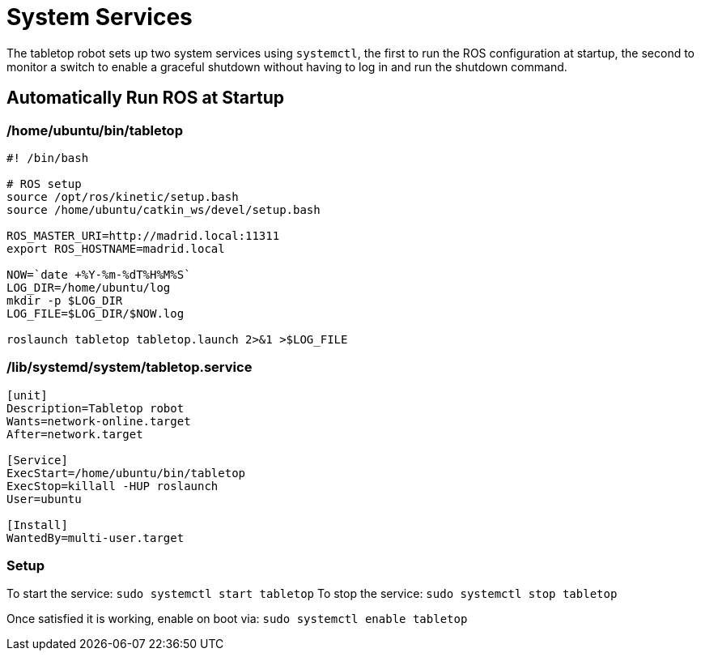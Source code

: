 = System Services

The tabletop robot sets up two system services using `systemctl`, the first to run the ROS configuration
at startup, the second to monitor a switch to enable a graceful shutdown without having to log in
and run the shutdown command.

== Automatically Run ROS at Startup

=== /home/ubuntu/bin/tabletop

....
#! /bin/bash

# ROS setup
source /opt/ros/kinetic/setup.bash
source /home/ubuntu/catkin_ws/devel/setup.bash

ROS_MASTER_URI=http://madrid.local:11311
export ROS_HOSTNAME=madrid.local

NOW=`date +%Y-%m-%dT%H%M%S`
LOG_DIR=/home/ubuntu/log
mkdir -p $LOG_DIR
LOG_FILE=$LOG_DIR/$NOW.log

roslaunch tabletop tabletop.launch 2>&1 >$LOG_FILE
....

=== /lib/systemd/system/tabletop.service

----
[unit]
Description=Tabletop robot
Wants=network-online.target
After=network.target

[Service]
ExecStart=/home/ubuntu/bin/tabletop
ExecStop=killall -HUP roslaunch
User=ubuntu

[Install]
WantedBy=multi-user.target
----

=== Setup

To start the service: `sudo systemctl start tabletop`
To stop the service: `sudo systemctl stop tabletop`

Once satisfied it is working, enable on boot via: `sudo systemctl enable tabletop`
